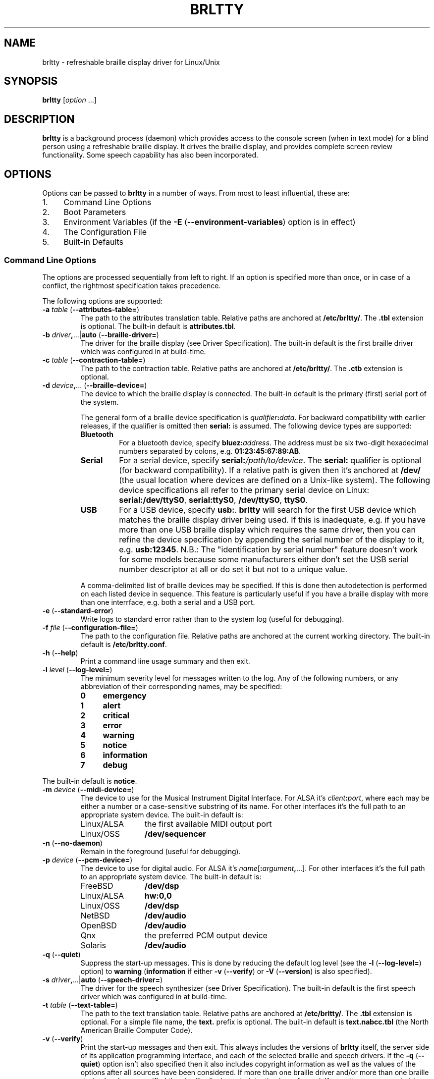 .TH "BRLTTY" "1" "September 2005" "brltty 3.7" "The BRLTTY Project"
.SH NAME
brltty \- refreshable braille display driver for Linux/Unix
.SH SYNOPSIS
\fBbrltty \fR[\fIoption\fR ...]
.SH DESCRIPTION
.B brltty
is a background process (daemon)
which provides access to the console screen (when in text mode)
for a blind person using a refreshable braille display.
It drives the braille display,
and provides complete screen review functionality.
Some speech capability has also been incorporated.
.SH OPTIONS
Options can be passed to
.B brltty
in a number of ways.
From most to least influential, these are:
.IP 1. 4
Command Line Options
.IP 2. 4
Boot Parameters
.IP 3. 4
Environment Variables
(if the
.B -E
.RB "(" "--environment-variables" ")"
option is in effect)
.IP 4. 4
The Configuration File
.IP 5. 4
Built-in Defaults
.SS "Command Line Options"
The options are processed sequentially from left to right.
If an option is specified more than once,
or in case of a conflict,
the rightmost specification takes precedence.
.PP
The following options are supported:
.TP
\fB-a \fItable\fR (\fB--attributes-table=\fR)
The path to the attributes translation table.
Relative paths are anchored at
.BR "/etc/brltty/" "."
The
.B ".tbl"
extension is optional.
The built-in default is
.BR "attributes.tbl" "."
.TP
\fB-b \fIdriver\fB,\fR...|\fBauto\fR (\fB--braille-driver=\fR)
The driver for the braille display
(see Driver Specification).
The built-in default is
the first braille driver which was configured in at build-time.
.TP
\fB-c \fItable\fR (\fB--contraction-table=\fR)
The path to the contraction table.
Relative paths are anchored at
.BR "/etc/brltty/" "."
The
.B ".ctb"
extension is optional.
.TP
\fB-d \fIdevice\fB,\fR... (\fB--braille-device=\fR)
The device to which the braille display is connected.
The built-in default is
the primary (first) serial port of the system.
.RS
.PP
The general form of a braille device specification is
\fIqualifier\fB:\fIdata\fR.
For backward compatibility with earlier releases,
if the qualifier is omitted then
.B serial:
is assumed.
The following device types are supported:
.TP
.B Bluetooth
For a bluetooth device, specify \fBbluez:\fIaddress\fR.
The address must be six two-digit hexadecimal numbers separated by colons, e.g.
.BR "01:23:45:67:89:AB" "."
.TP
.B Serial
For a serial device, specify \fBserial:\fI/path/to/device\fR.
The
.B serial:
qualifier is optional (for backward compatibility).
If a relative path is given then it's anchored at
.B /dev/
(the usual location where devices are defined on a Unix-like system).
The following device specifications all refer
to the primary serial device on Linux:
.BR "serial:/dev/ttyS0" ","
.BR "serial:ttyS0" ","
.BR "/dev/ttyS0" ","
.BR "ttyS0" "."
.TP
.B USB
For a USB device, specify \fBusb:\fR.
.B brltty
will search for the first USB device which
matches the braille display driver being used.
If this is inadequate,
e.g. if you have more than one USB braille display which requires the same driver,
then you can refine the device specification
by appending the serial number of the display to it, e.g.
.BR "usb:12345" "."
N.B.:
The "identification by serial number" feature doesn't work for some models
because some manufacturers
either don't set the USB serial number descriptor at all
or do set it but not to a unique value.
.PP
A comma-delimited list of braille devices may be specified.
If this is done then autodetection is performed on each listed device in sequence.
This feature is particularly useful if you have
a braille display with more than one interrface,
e.g. both a serial and a USB port.
.RE
.TP
\fB-e\fR (\fB--standard-error\fR)
Write logs to standard error rather than to the system log (useful for debugging).
.TP
\fB-f \fIfile\fR (\fB--configuration-file=\fR)
The path to the configuration file.
Relative paths are anchored at the current working directory.
The built-in default is
.BR "/etc/brltty.conf" "."
.TP
\fB-h\fR (\fB--help\fR)
Print a command line usage summary and then exit.
.TP
\fB-l \fIlevel\fR (\fB--log-level=\fR)
The minimum severity level for messages written to the log.
Any of the following numbers,
or any abbreviation of their corresponding names,
may be specified:
.RS
.TP 4
.B 0
.B emergency
.TP 4
.B 1
.B alert
.TP 4
.B 2
.B critical
.TP 4
.B 3
.B error
.TP 4
.B 4
.B warning
.TP 4
.B 5
.B notice
.TP 4
.B 6
.B information
.TP 4
.B 7
.B debug
.RE
.PP
The built-in default is
.BR "notice" "."
.TP
\fB-m \fIdevice\fR (\fB--midi-device=\fR)
The device to use for the Musical Instrument Digital Interface.
For ALSA it's \fIclient\fB:\fIport\fR,
where each may be either a number or a case-sensitive substring of its name.
For other interfaces it's the full path to an appropriate system device.
The built-in default is:
.RS
.IP Linux/ALSA 12
the first available MIDI output port
.IP Linux/OSS 12
.B /dev/sequencer
.RE
.TP
\fB-n\fR (\fB--no-daemon\fR)
Remain in the foreground (useful for debugging).
.TP
\fB-p \fIdevice\fR (\fB--pcm-device=\fR)
The device to use for digital audio.
For ALSA it's \fIname\fR[\fB:\fIargument\fB,\fR...].
For other interfaces it's the full path to an appropriate system device.
The built-in default is:
.RS
.IP FreeBSD 12
.B /dev/dsp
.IP Linux/ALSA 12
.B hw:0,0
.IP Linux/OSS 12
.B /dev/dsp
.IP NetBSD 12
.B /dev/audio
.IP OpenBSD 12
.B /dev/audio
.IP Qnx 12
the preferred PCM output device
.IP Solaris 12
.B /dev/audio
.RE
.TP
\fB-q\fR (\fB--quiet\fR)
Suppress the start-up messages.
This is done by reducing the default log level
(see the
.B -l
.RB "(" "--log-level=" ")"
option)
to
.B warning
.RB "(" "information"
if either
.B -v
.RB "(" "--verify" ")"
or
.B -V
.RB "(" "--version" ")"
is also specified).
.TP
\fB-s \fIdriver\fB,\fR...|\fBauto\fR (\fB--speech-driver=\fR)
The driver for the speech synthesizer
(see Driver Specification).
The built-in default is
the first speech driver which was configured in at build-time.
.TP
\fB-t \fItable\fR (\fB--text-table=\fR)
The path to the text translation table.
Relative paths are anchored at
.BR "/etc/brltty/" "."
The
.B ".tbl"
extension is optional.
For a simple file name, the
.B "text."
prefix is optional.
The built-in default is
.B "text.nabcc.tbl"
(the North American Braille Computer Code).
.TP
\fB-v\fR (\fB--verify\fR)
Print the start-up messages and then exit.
This always includes the versions of
.B brltty
itself,
the server side of its application programming interface,
and each of the selected braille and speech drivers.
If the
.B -q
.RB "(" "--quiet" ")"
option isn't also specified
then it also includes copyright information as well as
the values of the options after all sources have been considered.
If more than one braille driver and/or more than one braille device
has been specified then braille display autodetection is performed.
If more than one speech driver
has been specified then speech synthesizer autodetection is performed.
.TP
\fB-A \fIname\fB=\fIvalue\fB,\fR... (\fB--api-parameters=\fR)
Parameters for the application programming interface.
If the same parameter is specified more than once
then the rightmost specification is used.
Parameter names may be abbreviated.
.TP
\fB-B \fR[\fIdriver\fB:\fR]\fIname\fB=\fIvalue\fB,\fR... (\fB--braille-parameters=\fR)
Parameters for the braille display driver.
If the same parameter is specified more than once
then the rightmost specification is used.
Parameter names may be abbreviated.
If a parameter assignment is qualified with a driver identification code
then it's only processed if that braille display driver is being used.
.TP
\fB-E\fR (\fB--environment-variables\fR)
Recognize environment variables.
.TP
\fB-F \fIfifo\fR (\fB--speech-fifo=\fR)
The FIFO which gives other applications access to
.BR brltty 's
speech driver.
It's created at start-up and removed at termination.
Relative paths are anchored at
.BR "/etc/brltty/" "."
The built-in default is
that no FIFO is created.
.TP
\fB-M \fIcsecs\fR (\fB--message-delay=\fR)
The message hold time in hundredths of a second.
The built-in default is
.B 400
(4 seconds).
.TP
\fB-N\fR (\fB--no-api\fR)
Don't start the application programming interface.
.TP
\fB-P \fIfile\fR (\fB--pid-file=\fR)
The full path to the process identifier file.
If this option is supplied,
.B brltty
writes its process identifier (pid) into the specified file at start-up.
The file is removed when
.B brltty
terminates.
.TP
\fB-S \fR[\fIdriver\fB:\fR]\fIname\fB=\fIvalue\fB,\fR... (\fB--speech-parameters=\fR)
Parameters for the speech synthesizer driver.
If the same parameter is specified more than once
then the rightmost specification is used.
Parameter names may be abbreviated.
If a parameter assignment is qualified with a driver identification code
then it's only processed if that speech synthesizer driver is being used.
.TP
\fB-U \fIcsecs\fR (\fB--update-interval=\fR)
The braille window update interval in hundredths of a second.
The built-in default is
.B 4
(25 times per second).
.TP
\fB-V\fR (\fB--version\fR)
Print the versions of
.B brltty
itself,
the server side of its application programming interface,
and those drivers which were configured in at build-time,
and then exit.
If the
.B -q
.RB "(" "--quiet" ")"
option isn't also specified
then also print copyright information.
.TP
\fB-X \fIname\fB=\fIvalue\fB,\fR... (\fB--screen-parameters=\fR)
Parameters for the screen driver.
If the same parameter is specified more than once
then the rightmost specification is used.
Parameter names may be abbreviated.
.SS "Environment Variables"
The following environment variables are recognized if the
.B -E
.RB "(" "--environment-variables" ")"
option is specified:
.TP
\fBBRLTTY_API_PARAMETERS=\fIname\fB=\fIvalue\fB,\fR...
Parameters for the application programming interface.
See the
.B -A
.RB "(" "--api-parameters=" ")"
option for details.
.TP
\fBBRLTTY_ATTRIBUTES_TABLE=\fItable\fR
The attributes translation table.
See the
.B -a
.RB "(" "--attributes-table=" ")"
option for details.
.TP
\fBBRLTTY_BRAILLE_DEVICE=\fIdevice\fB,\fR...
The device to which the braille display is connected.
See the
.B -d
.RB "(" "--braille-device=" ")"
option for details.
.TP
\fBBRLTTY_BRAILLE_DRIVER=\fIdriver\fB,\fR...|\fBauto\fR
The driver for the braille display.
See the
.B -b
.RB "(" "--braille-driver=" ")"
option for details.
.TP
\fBBRLTTY_BRAILLE_PARAMETERS=\fR[\fIdriver\fB:\fR]\fIname\fB=\fIvalue\fB,\fR...
Parameters for the braille display driver.
See the
.B -B
.RB "(" "--braille-parameters=" ")"
option for details.
.TP
\fBBRLTTY_CONFIGURATION_FILE=\fIfile\fR
The configuration file.
See the
.B -f
.RB "(" "--configuration-file=" ")"
option for details.
.TP
\fBBRLTTY_CONTRACTION_TABLE=\fItable\fR
The contraction table.
See the
.B -c
.RB "(" "--contraction-table=" ")"
option for details.
.TP
\fBBRLTTY_MIDI_DEVICE=\fIdevice\fR
The device to use for the Musical Instrument Digital Interface.
See the
.B -m
.RB "(" "--midi-device=" ")"
option for details.
.TP
\fBBRLTTY_PCM_DEVICE=\fIdevice\fR
The device to use for digital audio.
See the
.B -p
.RB "(" "--pcm-device=" ")"
option for details.
.TP
\fBBRLTTY_SCREEN_PARAMETERS=\fIname\fB=\fIvalue\fB,\fR...
Parameters for the screen driver.
See the
.B -X
.RB "(" "--screen-parameters=" ")"
option for details.
.TP
\fBBRLTTY_SPEECH_DRIVER=\fIdriver\fB,\fR...|\fBauto\fR
The driver for the speech synthesizer.
See the
.B -s
.RB "(" "--speech-driver=" ")"
option for details.
.TP
\fBBRLTTY_SPEECH_FIFO=\fIfifo\fR
The FIFO which gives other applications access to
.BR brltty 's
speech driver.
See the
.B -F
.RB "(" "--speech-fifo=" ")"
option for details.
.TP
\fBBRLTTY_SPEECH_PARAMETERS=\fR[\fIdriver\fB:\fR]\fIname\fB=\fIvalue\fB,\fR...
Parameters for the speech synthesizer driver.
See the
.B -S
.RB "(" "--speech-parameters=" ")"
option for details.
.TP
\fBBRLTTY_TEXT_TABLE=\fItable\fR
The text translation table.
See the
.B -t
.RB "(" "--text-table=" ")"
option for details.
.SS "The Configuration File"
Blank lines are ignored.
If the character
.B "#"
occurs on any line then
all characters from it to the end of that line are treated as a comment.
.PP
The following configuration directives are supported:
.TP
\fBapi-parameters \fIname\fB=\fIvalue\fB,\fR...
Parameters for the application programming interface.
See the
.B -A
.RB "(" "--api-parameters=" ")"
option for details.
.TP
\fBattributes-table \fItable\fR
The attributes translation table.
See the
.B -a
.RB "(" "--attributes-table=" ")"
option for details.
.TP
\fBbraille-device \fIdevice\fB,\fR...
The device to which the braille display is connected.
See the
.B -d
.RB "(" "--braille-device=" ")"
option for details.
.TP
\fBbraille-driver \fIdriver\fB,\fR...|\fBauto\fR
The driver for the braille display.
See the
.B -b
.RB "(" "--braille-driver=" ")"
option for details.
.TP
\fBbraille-parameters \fR[\fIdriver\fB:\fR]\fIname\fB=\fIvalue\fB,\fR...
Parameters for the braille display driver.
See the
.B -B
.RB "(" "--braille-parameters=" ")"
option for details.
.TP
\fBcontraction-table \fItable\fR
The contraction table.
See the
.B -c
.RB "(" "--contraction-table=" ")"
option for details.
.TP
\fBmidi-device \fIdevice\fR
The device to use for the Musical Instrument Digital Interface.
See the
.B -m
.RB "(" "--midi-device=" ")"
option for details.
.TP
\fBpcm-device \fIdevice\fR
The device to use for digital audio.
See the
.B -p
.RB "(" "--pcm-device=" ")"
option for details.
.TP
\fBscreen-parameters \fIname\fB=\fIvalue\fB,\fR...
Parameters for the screen driver.
See the
.B -X
.RB "(" "--screen-parameters=" ")"
option for details.
.TP
\fBspeech-driver \fIdriver\fB,\fR...|\fBauto\fR
The driver for the speech synthesizer.
See the
.B -s
.RB "(" "--speech-driver=" ")"
option for details.
.TP
\fBspeech-fifo \fIfifo\fR
The FIFO which gives other applications access to
.BR brltty 's
speech driver.
See the
.B -F
.RB "(" "--speech-fifo=" ")"
option for details.
.TP
\fBspeech-parameters \fR[\fIdriver\fB:\fR]\fIname\fB=\fIvalue\fB,\fR...
Parameters for the speech synthesizer driver.
See the
.B -S
.RB "(" "--speech-parameters=" ")"
option for details.
.TP
\fBtext-table \fItable\fR
The text translation table.
See the
.B -t
.RB "(" "--text-table=" ")"
option for details.
.SS "Driver Specification"
A braille display or speech synthesizer driver
must be specified via its identification code:
.RS
.TP 4
.B al
Alva
.TP 4
.B at
Albatross
.TP 4
.B bl
BrailleLite
.TP 4
.B bn
BrailleNote
.TP 4
.B cb
CombiBraille
.TP 4
.B ec
EcoBraille
.TP 4
.B es
ExternalSpeech
.TP 4
.B eu
EuroBraille
.TP 4
.B fl
FestivalLite
.TP 4
.B fs
FreedomScientific
.TP 4
.B fv
Festival
.TP 4
.B gs
GenericSay
.TP 4
.B ht
HandyTech
.TP 4
.B lt
LogText
.TP 4
.B mb
MultiBraille
.TP 4
.B md
MDV
.TP 4
.B mn
MiniBraille
.TP 4
.B mp
Mikropuhe
.TP 4
.B no
no driver
.TP 4
.B pm
Papenmeier
.TP 4
.B th
Theta
.TP 4
.B ts
Telesensory Systems Inc.
.TP 4
.B tt
TTY
.TP 4
.B va
Vario/RBT (emulation 1)
.TP 4
.B vd
VideoBraille
.TP 4
.B vh
Vario/RBT (emulation 2)
.TP 4
.B vo
Voyager
.TP 4
.B vr
Virtual
.TP 4
.B vs
VisioBraille
.TP 4
.B vv
ViaVoice
.TP 4
.B xw
XWindow
.PP
A comma-delimited list of drivers may be specified.
If this is done then autodetection is performed using each listed driver in sequence.
You may need to experiment in order to determine the most reliable order
since some drivers autodetect better than others.
.PP
If the single word
.B auto
is specified then autodetection is performed
using only those drivers which are known to be reliable for this purpose.
.RE
.SH "SEE ALSO"
For full documentation, see
.BR brltty 's
on-line manual at
.RB "[" "http://mielke.cc/brltty/doc/Manual-HTML/Manual.html" "]."
